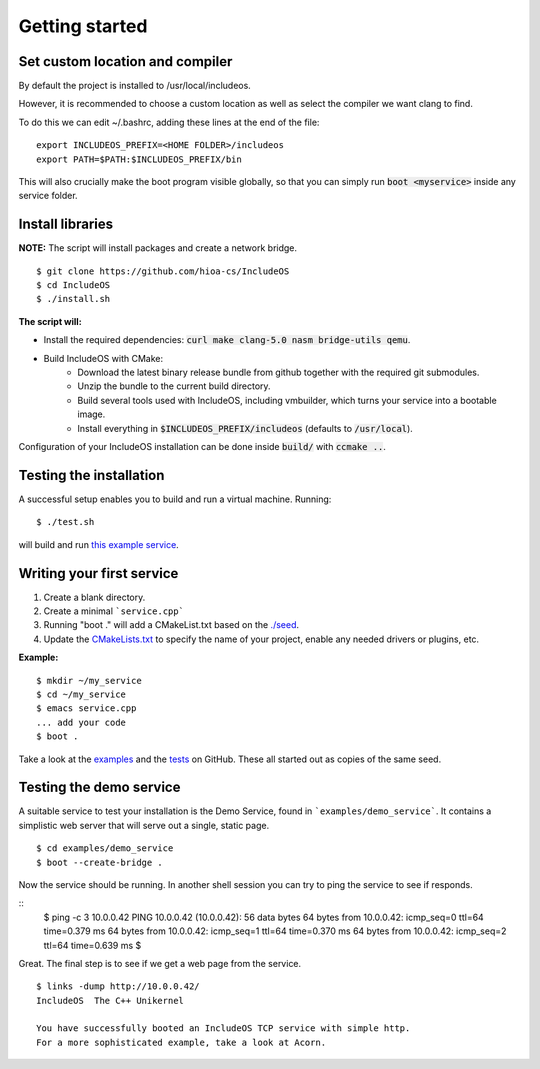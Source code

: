 .. _Getting started:

Getting started
===============

Set custom location and compiler
~~~~~~~~~~~~~~~~~~~~~~~~~~~~~~~~

By default the project is installed to /usr/local/includeos.

However, it is recommended to choose a custom location as well as select the compiler we want clang to find.

To do this we can edit ~/.bashrc, adding these lines at the end of the file:

::

    export INCLUDEOS_PREFIX=<HOME FOLDER>/includeos
    export PATH=$PATH:$INCLUDEOS_PREFIX/bin

This will also crucially make the boot program visible globally, so that you can simply run :code:`boot <myservice>` inside any service folder.

Install libraries
~~~~~~~~~~~~~~~~~

**NOTE:** The script will install packages and create a network bridge.

::

	$ git clone https://github.com/hioa-cs/IncludeOS
	$ cd IncludeOS
	$ ./install.sh

**The script will:**

- Install the required dependencies: :code:`curl make clang-5.0 nasm bridge-utils qemu`.
- Build IncludeOS with CMake:
    + Download the latest binary release bundle from github together with the required git submodules.
    + Unzip the bundle to the current build directory.
    + Build several tools used with IncludeOS, including vmbuilder, which turns your service into a bootable image.
    + Install everything in :code:`$INCLUDEOS_PREFIX/includeos` (defaults to :code:`/usr/local`).

Configuration of your IncludeOS installation can be done inside :code:`build/` with :code:`ccmake ..`.

Testing the installation
~~~~~~~~~~~~~~~~~~~~~~~~

A successful setup enables you to build and run a virtual machine. Running:

::

    $ ./test.sh

will build and run `this example service <https://github.com/hioa-cs/IncludeOS/blob/master/examples/demo_service/service.cpp>`__.

.. Testing the example service is further down on the page

Writing your first service
~~~~~~~~~~~~~~~~~~~~~~~~~~

1. Create a blank directory.
2. Create a minimal ```service.cpp```
3. Running "boot ." will add a CMakeList.txt based on the `./seed <https://github.com/hioa-cs/IncludeOS/tree/master/seed>`__.
4. Update the `CMakeLists.txt <https://github.com/hioa-cs/IncludeOS/blob/master/seed/CMakeLists.txt>`__ to specify the name of your project, enable any needed drivers or plugins, etc.

**Example:**

::

    $ mkdir ~/my_service
    $ cd ~/my_service
    $ emacs service.cpp
    ... add your code
    $ boot .

Take a look at the `examples <https://github.com/hioa-cs/IncludeOS/tree/master/examples>`__ and the `tests <https://github.com/hioa-cs/IncludeOS/tree/master/test>`__ on GitHub. These all started out as copies of the same seed.

Testing the demo service
~~~~~~~~~~~~~~~~~~~~~~~~

A suitable service to test your installation is the Demo Service, found in ```examples/demo_service```. It contains a simplistic web server that will serve out a single, static page. 


::

    $ cd examples/demo_service
    $ boot --create-bridge .

Now the service should be running. In another shell session you can try to ping the service to see if responds.

::
    $ ping -c 3 10.0.0.42
    PING 10.0.0.42 (10.0.0.42): 56 data bytes
    64 bytes from 10.0.0.42: icmp_seq=0 ttl=64 time=0.379 ms
    64 bytes from 10.0.0.42: icmp_seq=1 ttl=64 time=0.370 ms
    64 bytes from 10.0.0.42: icmp_seq=2 ttl=64 time=0.639 ms
    $

Great. The final step is to see if we get a web page from the service. 

::

    $ links -dump http://10.0.0.42/
    IncludeOS  The C++ Unikernel

    You have successfully booted an IncludeOS TCP service with simple http.
    For a more sophisticated example, take a look at Acorn.

